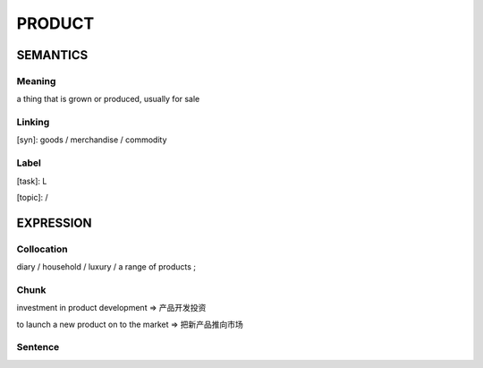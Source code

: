 PRODUCT
=======

SEMANTICS
---------

Meaning
```````
a thing that is grown or produced, usually for sale


Linking
```````
[syn]: goods / merchandise / commodity


Label
`````
[task]:  L

[topic]:  /

EXPRESSION
----------

Collocation
```````````
diary / household / luxury / a range of products ;

Chunk
`````
investment in product development
=> 产品开发投资

to launch a new product on to the market
=> 把新产品推向市场


Sentence
`````````




